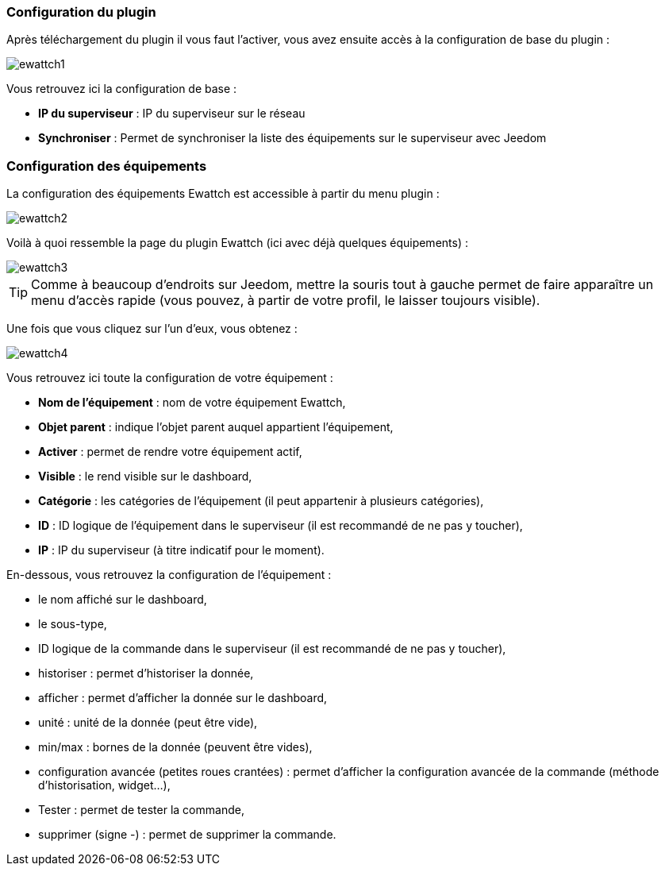 === Configuration du plugin

Après téléchargement du plugin il vous faut l'activer, vous avez ensuite accès à la configuration de base du plugin : 

image::../images/ewattch1.PNG[]

Vous retrouvez ici la configuration de base : 

* *IP du superviseur* : IP du superviseur sur le réseau
* *Synchroniser* : Permet de synchroniser la liste des équipements sur le superviseur avec Jeedom

=== Configuration des équipements

La configuration des équipements Ewattch est accessible à partir du menu plugin : 

image::../images/ewattch2.PNG[]

Voilà à quoi ressemble la page du plugin Ewattch (ici avec déjà quelques équipements) : 

image::../images/ewattch3.PNG[]

[icon="../images/plugin/tip.png"]
[TIP]
Comme à beaucoup d'endroits sur Jeedom, mettre la souris tout à gauche permet de faire apparaître un menu d'accès rapide (vous pouvez, à partir de votre profil, le laisser toujours visible).

Une fois que vous cliquez sur l'un d'eux, vous obtenez : 

image::../images/ewattch4.PNG[]


Vous retrouvez ici toute la configuration de votre équipement : 

* *Nom de l'équipement* : nom de votre équipement Ewattch,
* *Objet parent* : indique l'objet parent auquel appartient l'équipement,
* *Activer* : permet de rendre votre équipement actif,
* *Visible* : le rend visible sur le dashboard,
* *Catégorie* : les catégories de l'équipement (il peut appartenir à plusieurs catégories),
* *ID* : ID logique de l'équipement dans le superviseur (il est recommandé de ne pas y toucher),
* *IP* : IP du superviseur (à titre indicatif pour le moment).

En-dessous, vous retrouvez la configuration de l'équipement : 

* le nom affiché sur le dashboard,
* le sous-type,
* ID logique de la commande dans le superviseur (il est recommandé de ne pas y toucher),
* historiser : permet d'historiser la donnée,
* afficher : permet d'afficher la donnée sur le dashboard,
* unité : unité de la donnée (peut être vide),
* min/max : bornes de la donnée (peuvent être vides),
* configuration avancée (petites roues crantées) : permet d'afficher la configuration avancée de la commande (méthode d'historisation, widget...),
* Tester : permet de tester la commande,
* supprimer (signe -) : permet de supprimer la commande.
